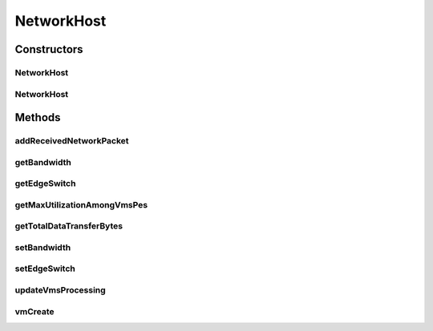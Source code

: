 .. java:import:: java.util ArrayList

.. java:import:: java.util List

.. java:import:: org.cloudbus.cloudsim.hosts Host

.. java:import:: org.cloudbus.cloudsim.hosts HostSimple

.. java:import:: org.cloudbus.cloudsim.network HostPacket

.. java:import:: org.cloudbus.cloudsim.schedulers.cloudlet.network PacketScheduler

.. java:import:: org.cloudbus.cloudsim.schedulers.cloudlet CloudletScheduler

.. java:import:: org.cloudbus.cloudsim.schedulers.cloudlet.network PacketSchedulerSimple

.. java:import:: org.cloudbus.cloudsim.util Conversion

.. java:import:: org.cloudbus.cloudsim.util Log

.. java:import:: org.cloudbus.cloudsim.network.switches EdgeSwitch

.. java:import:: org.cloudbus.cloudsim.network VmPacket

.. java:import:: org.cloudbus.cloudsim.resources Pe

.. java:import:: org.cloudbus.cloudsim.schedulers.vm VmScheduler

.. java:import:: org.cloudbus.cloudsim.vms Vm

.. java:import:: org.cloudbus.cloudsim.core CloudSimTags

.. java:import:: org.cloudbus.cloudsim.lists PeList

.. java:import:: org.cloudbus.cloudsim.lists VmList

.. java:import:: org.cloudbus.cloudsim.provisioners ResourceProvisioner

NetworkHost
===========

.. java:package:: org.cloudbus.cloudsim.hosts.network
   :noindex:

.. java:type:: public class NetworkHost extends HostSimple

   NetworkHost class extends \ :java:ref:`HostSimple`\  to support simulation of networked datacenters. It executes actions related to management of packets (sent and received) other than that of virtual machines (e.g., creation and destruction). A host has a defined policy for provisioning memory and bw, as well as an allocation policy for PE's to virtual machines.

   Please refer to following publication for more details:

   ..

   * \ `Saurabh Kumar Garg and Rajkumar Buyya, NetworkCloudSim: Modelling Parallel Applications in Cloud Simulations, Proceedings of the 4th IEEE/ACM International Conference on Utility and Cloud Computing (UCC 2011, IEEE CS Press, USA), Melbourne, Australia, December 5-7, 2011. <http://dx.doi.org/10.1109/UCC.2011.24>`_\

   :author: Saurabh Kumar Garg

Constructors
------------
NetworkHost
^^^^^^^^^^^

.. java:constructor:: public NetworkHost(int id, long storage, List<Pe> peList)
   :outertype: NetworkHost

   Creates a NetworkHost.

   :param id: the id
   :param storage: the storage capacity
   :param peList: the host's PEs list

NetworkHost
^^^^^^^^^^^

.. java:constructor:: @Deprecated public NetworkHost(int id, ResourceProvisioner ramProvisioner, ResourceProvisioner bwProvisioner, long storage, List<Pe> peList, VmScheduler vmScheduler)
   :outertype: NetworkHost

   Creates a NetworkHost with the given parameters.

   :param id: the id
   :param ramProvisioner: the ram provisioner
   :param bwProvisioner: the bw provisioner
   :param storage: the storage capacity
   :param peList: the host's PEs list
   :param vmScheduler: the VM scheduler

Methods
-------
addReceivedNetworkPacket
^^^^^^^^^^^^^^^^^^^^^^^^

.. java:method:: public void addReceivedNetworkPacket(HostPacket hostPacket)
   :outertype: NetworkHost

   Adds a packet to the list of received packets in order to further submit them to the respective target VMs and Cloudlets.

   :param hostPacket: received network packet

getBandwidth
^^^^^^^^^^^^

.. java:method:: public double getBandwidth()
   :outertype: NetworkHost

   Gets the Host bandwidth capacity in Megabits/s.

getEdgeSwitch
^^^^^^^^^^^^^

.. java:method:: public EdgeSwitch getEdgeSwitch()
   :outertype: NetworkHost

getMaxUtilizationAmongVmsPes
^^^^^^^^^^^^^^^^^^^^^^^^^^^^

.. java:method:: public double getMaxUtilizationAmongVmsPes(Vm vm)
   :outertype: NetworkHost

   Gets the maximum utilization among the PEs of a given VM.

   :param vm: The VM to get its PEs maximum utilization
   :return: The maximum utilization among the PEs of the VM.

getTotalDataTransferBytes
^^^^^^^^^^^^^^^^^^^^^^^^^

.. java:method:: public int getTotalDataTransferBytes()
   :outertype: NetworkHost

setBandwidth
^^^^^^^^^^^^

.. java:method:: public void setBandwidth(double bandwidth)
   :outertype: NetworkHost

   Sets the Host bandwidth capacity in Megabits/s.

   :param bandwidth: the bandwidth to set

setEdgeSwitch
^^^^^^^^^^^^^

.. java:method:: public void setEdgeSwitch(EdgeSwitch sw)
   :outertype: NetworkHost

updateVmsProcessing
^^^^^^^^^^^^^^^^^^^

.. java:method:: @Override public double updateVmsProcessing(double currentTime)
   :outertype: NetworkHost

vmCreate
^^^^^^^^

.. java:method:: @Override public boolean vmCreate(Vm vm)
   :outertype: NetworkHost

   {@inheritDoc}

   It also creates and sets a  for each
   Vm that doesn't have one already.

   :param vm: {@inheritDoc}
   :return: {@inheritDoc}


